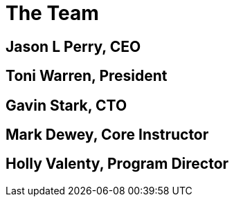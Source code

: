 = The Team

== Jason L Perry, CEO

== Toni Warren, President

== Gavin Stark, CTO

== Mark Dewey, Core Instructor

== Holly Valenty, Program Director